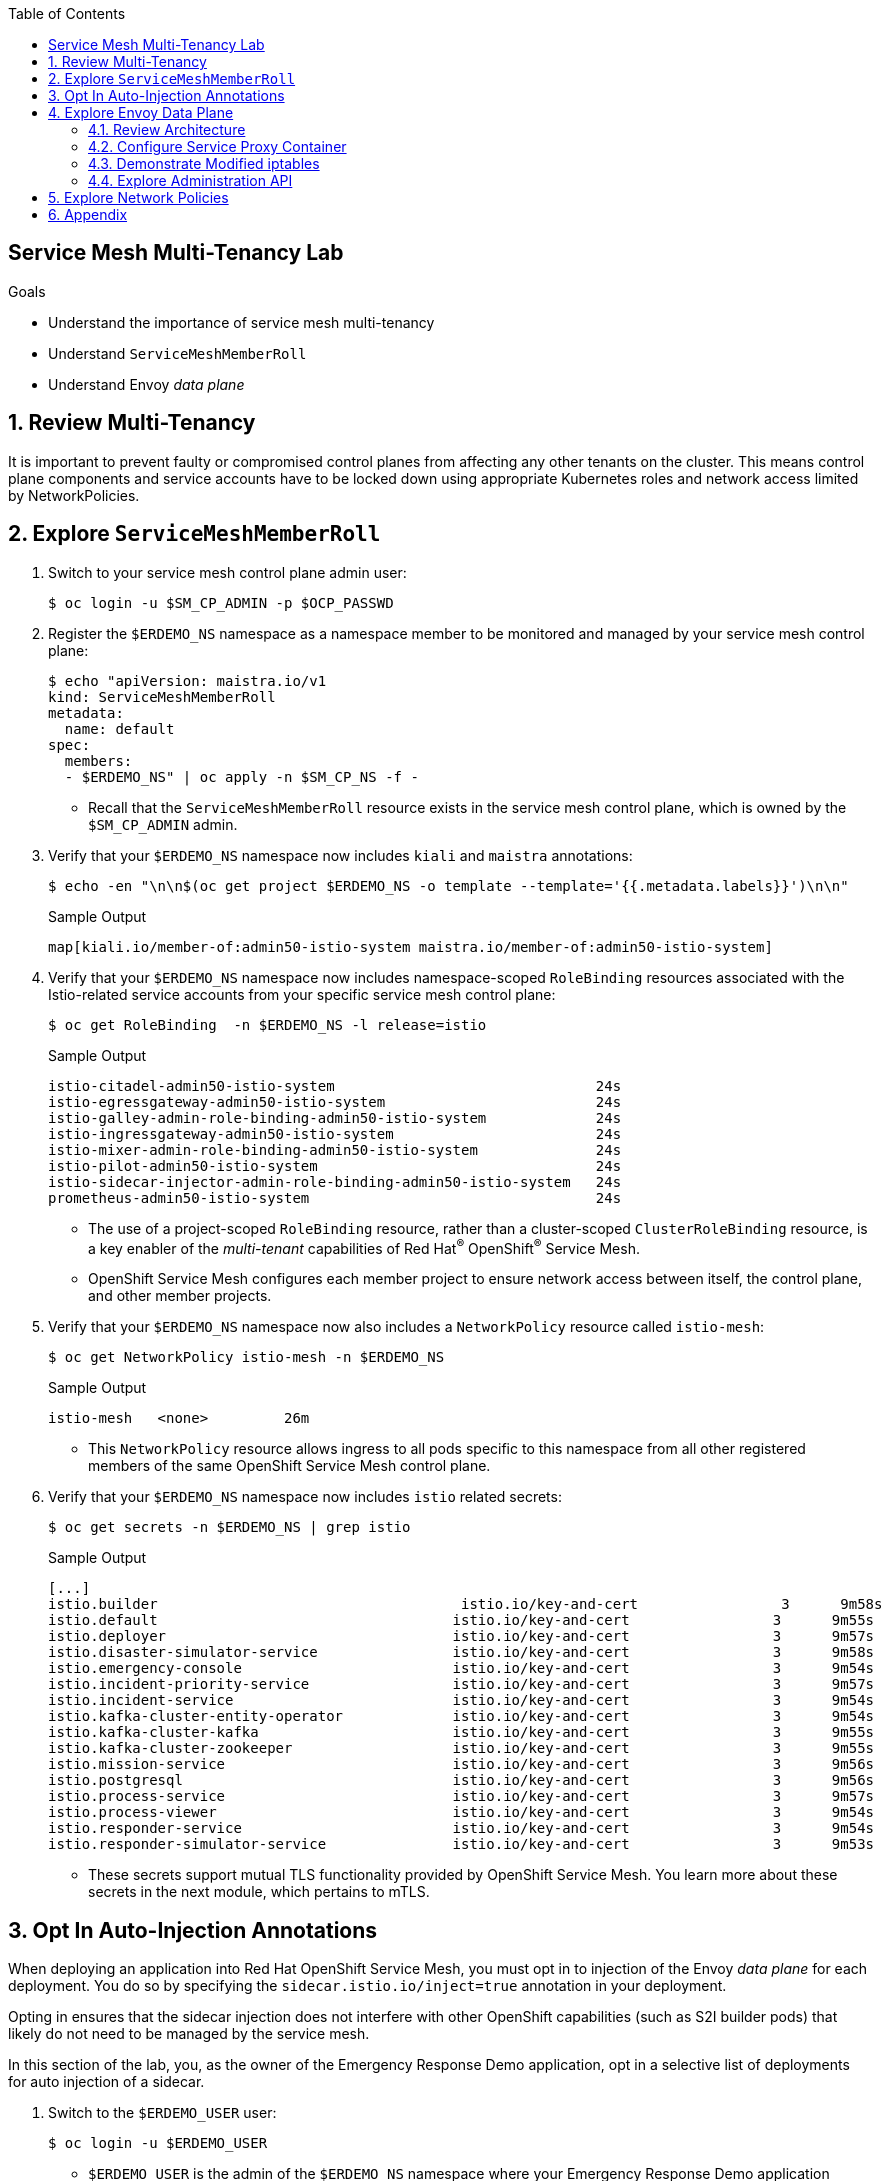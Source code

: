 :noaudio:
:scrollbar:
:toc2:
:linkattrs:
:data-uri:

== Service Mesh Multi-Tenancy Lab

.Goals
** Understand the importance of service mesh multi-tenancy
** Understand `ServiceMeshMemberRoll`
** Understand Envoy _data plane_

:numbered:

== Review Multi-Tenancy

It is important to prevent faulty or compromised control planes from affecting any other tenants on the cluster.
This means control plane components and service accounts have to be locked down using appropriate Kubernetes roles and network access limited by NetworkPolicies.

== Explore `ServiceMeshMemberRoll`

. Switch to your service mesh control plane admin user:
+
-----
$ oc login -u $SM_CP_ADMIN -p $OCP_PASSWD
-----

. Register the `$ERDEMO_NS` namespace as a namespace member to be monitored and managed by your service mesh control plane:
+
-----
$ echo "apiVersion: maistra.io/v1
kind: ServiceMeshMemberRoll
metadata:
  name: default
spec:
  members:
  - $ERDEMO_NS" | oc apply -n $SM_CP_NS -f -
-----

* Recall that the `ServiceMeshMemberRoll` resource exists in the service mesh control plane, which is owned by the `$SM_CP_ADMIN` admin.

. Verify that your `$ERDEMO_NS` namespace now includes `kiali` and `maistra` annotations:
+
-----
$ echo -en "\n\n$(oc get project $ERDEMO_NS -o template --template='{{.metadata.labels}}')\n\n"
-----
+
.Sample Output
-----
map[kiali.io/member-of:admin50-istio-system maistra.io/member-of:admin50-istio-system]
-----

. Verify that your `$ERDEMO_NS` namespace now includes namespace-scoped `RoleBinding` resources associated with the Istio-related service accounts from your specific service mesh control plane:
+
-----
$ oc get RoleBinding  -n $ERDEMO_NS -l release=istio
-----
+
.Sample Output
-----
istio-citadel-admin50-istio-system                               24s
istio-egressgateway-admin50-istio-system                         24s
istio-galley-admin-role-binding-admin50-istio-system             24s
istio-ingressgateway-admin50-istio-system                        24s
istio-mixer-admin-role-binding-admin50-istio-system              24s
istio-pilot-admin50-istio-system                                 24s
istio-sidecar-injector-admin-role-binding-admin50-istio-system   24s
prometheus-admin50-istio-system                                  24s
-----
* The use of a project-scoped `RoleBinding` resource, rather than a cluster-scoped `ClusterRoleBinding` resource, is a key enabler of the _multi-tenant_ capabilities of Red Hat^(R)^ OpenShift^(R)^ Service Mesh.

* OpenShift Service Mesh configures each member project to ensure network access between itself, the control plane, and other member projects.

. Verify that your `$ERDEMO_NS` namespace now also includes a `NetworkPolicy` resource called `istio-mesh`:
+
-----
$ oc get NetworkPolicy istio-mesh -n $ERDEMO_NS
-----
+
.Sample Output
-----
istio-mesh   <none>         26m
-----
* This `NetworkPolicy` resource allows ingress to all pods specific to this namespace from all other registered members of the same OpenShift Service Mesh control plane.

. Verify that your `$ERDEMO_NS` namespace now includes `istio` related secrets:
+
-----
$ oc get secrets -n $ERDEMO_NS | grep istio
-----
+
.Sample Output
-----
[...]
istio.builder                                    istio.io/key-and-cert                 3      9m58s
istio.default                                   istio.io/key-and-cert                 3      9m55s
istio.deployer                                  istio.io/key-and-cert                 3      9m57s
istio.disaster-simulator-service                istio.io/key-and-cert                 3      9m58s
istio.emergency-console                         istio.io/key-and-cert                 3      9m54s
istio.incident-priority-service                 istio.io/key-and-cert                 3      9m57s
istio.incident-service                          istio.io/key-and-cert                 3      9m54s
istio.kafka-cluster-entity-operator             istio.io/key-and-cert                 3      9m54s
istio.kafka-cluster-kafka                       istio.io/key-and-cert                 3      9m55s
istio.kafka-cluster-zookeeper                   istio.io/key-and-cert                 3      9m55s
istio.mission-service                           istio.io/key-and-cert                 3      9m56s
istio.postgresql                                istio.io/key-and-cert                 3      9m56s
istio.process-service                           istio.io/key-and-cert                 3      9m57s
istio.process-viewer                            istio.io/key-and-cert                 3      9m54s
istio.responder-service                         istio.io/key-and-cert                 3      9m54s
istio.responder-simulator-service               istio.io/key-and-cert                 3      9m53s
-----
* These secrets support mutual TLS functionality provided by OpenShift Service Mesh.
You learn more about these secrets in the next module, which pertains to mTLS.

== Opt In Auto-Injection Annotations

When deploying an application into Red Hat OpenShift Service Mesh, you must opt in to injection of the Envoy _data plane_ for each deployment.
You do so by specifying the `sidecar.istio.io/inject=true` annotation in your deployment.

Opting in ensures that the sidecar injection does not interfere with other OpenShift capabilities (such as S2I builder pods) that likely do not need to be managed by the service mesh.

In this section of the lab, you, as the owner of the Emergency Response Demo application, opt in a selective list of deployments for auto injection of a sidecar.

. Switch to the `$ERDEMO_USER` user:
+
-----
$ oc login -u $ERDEMO_USER
-----
* `$ERDEMO_USER` is the admin of the `$ERDEMO_NS` namespace where your Emergency Response Demo application resides.

. Review the contents of link:https://github.com/gpe-mw-training/ocp_service_mesh_advanced/blob/master/utils/inject_istio_annotation.sh[this script], which iterates through the DeploymentConfig of your Emergency Response Demo application and adds the `sidecar.istio/inject=true` annotation.
+
****
*Questions*:

* Which DeploymentConfig resources of the Emergency Response Demo application are to be opted into your service mesh?
* Which resources of the Emergency Response Demo application will not be managed by your service mesh?
****

. Execute the shell script that adds Envoy auto-injection annotations to Emergency Response Demo deployments:
+
-----
$ curl https://raw.githubusercontent.com/gpe-mw-training/ocp_service_mesh_advanced/master/utils/inject_istio_annotation.sh \
    -o $HOME/lab/inject_istio_annotation.sh && \
    chmod 775 $HOME/lab/inject_istio_annotation.sh && \
    $HOME/lab/inject_istio_annotation.sh
-----

. After completion of the script, review the list of Emergency Response-related pods:
+
-----
$ oc get pods -l group=erd-services -n $ERDEMO_NS
-----
+
.Sample Output
-----
user50-disaster-simulator-1-p9gfl          2/2     Running   7          9h
user50-incident-priority-service-1-hgmdn   2/2     Running   4          9h
user50-incident-service-1-sz4dk            2/2     Running   3          9h
user50-mission-service-1-jz2r8             2/2     Running   9          9h
user50-process-service-4-cz5sz             2/2     Running   5          7h17m
user50-responder-service-1-qm5gn           2/2     Running   3          7h14m
user50-responder-simulator-1-tdrz2         2/2     Running   6          7h13m
-----
* Note that each of these pods indicates that two containers have started.

. Use a script similar to this to identify a list of container names for each of the pods:
+
-----
$ for POD_NAME in $(oc get pods -n $ERDEMO_NS -l group=erd-services -o jsonpath='{range .items[*]}{.metadata.name}{"\n"}')
do
    oc get pod $POD_NAME  -n $ERDEMO_NS -o jsonpath='{.metadata.name}{"    :\t\t"}{.spec.containers[*].name}{"\n"}'
done
-----
+
.Sample Output
-----
[...]
user50-disaster-simulator-1-p9gfl    :          user50-disaster-simulator        istio-proxy
user50-incident-priority-service-1-hgmdn    :   user50-incident-priority-service istio-proxy
user50-incident-service-1-sz4dk    :            user50-incident-service          istio-proxy
user50-mission-service-1-jz2r8    :             user50-mission-service           istio-proxy
user50-process-service-4-cz5sz    :             user50-process-service           istio-proxy
user50-responder-service-1-qm5gn    :           user50-responder-service         istio-proxy
user50-responder-simulator-1-tdrz2    :         user50-responder-simulator       istio-proxy
-----

* Note that each pod now contains an additional `istio-proxy` container colocated with the primary business service container.
* Recall from a previous lab that OpenShift Service Mesh uses a Kubernetes link:https://kubernetes.io/docs/reference/access-authn-authz/admission-controllers/#mutatingadmissionwebhook[`MutatingAdmissionWebhook`] for automatically injecting the sidecar proxy into user pods.



== Explore Envoy Data Plane

=== Review Architecture
Envoy has many features useful for inter-service communication.
To help understand Envoy's features and capabilities, you need to be familiar with the following terminology:

* *Listeners*: Listeners expose a port to the outside world into which an application can connect--for example, a listener on port 8080 accepts traffic and applies any configured behavior to that traffic.

* *Routes*: Routes are rules for how to handle traffic that comes in on listeners--for example, if a request comes in and matches `/incident`, the route directs that traffic to the incident _cluster_.

* *Clusters*: Clusters are specific upstream services to which Envoy can direct traffic--for example, if `incident-v1` and `incident-v2` are separate clusters, _routes_ can specify rules about how traffic is directed to either `v1` or `v2` of the incident service.


Traffic comes from a downstream system into Envoy via a listener.
This traffic is routed to one of Envoy's clusters, which is responsible for sending that traffic to an upstream system.
Downstream to upstream is how traffic always flows through Envoy.

{nbsp}
{nbsp}

image::images/envoy_architecture.png[]


=== Configure Service Proxy Container

. Delete any `deploy` pods that are in a `completed` status and have not yet been deleted:
+
-----
$ curl https://raw.githubusercontent.com/gpe-mw-training/ocp_service_mesh_advanced/master/utils/delete_pod_deploys.sh \
    -o $HOME/lab/delete_pod_deploys.sh && \
    chmod 775 $HOME/lab/delete_pod_deploys.sh

$HOME/lab/delete_pod_deploys.sh
-----

. Capture the details of the `istio-proxy` container configuration from the `responder-service` pod of the Emergency Response Demo application:
+
-----
$ oc get pod -n $ERDEMO_NS \
       $(oc get pod -n $ERDEMO_NS | grep "^$ERDEMO_USER-responder-service" | awk '{print $1}') \
       -o json \
       | jq .spec.containers[1] \
        > $HOME/lab/responder_envoy.json
-----

. Study the details of the `istio-proxy` container:
+
-----
$ less $HOME/lab/responder_envoy.json
-----

. Answer the following questions pertaining to this `istio-proxy` container:
+
****
*Questions*:

* What URL does OpenShift use to pull the remote Envoy proxy image that serves as the basis of this Envoy proxy sidecar?
* What is the maximum amount of RAM and CPU dedicated to this Envoy proxy sidecar container?
* What is the URL that the Envoy proxy sidecar uses to communicate with the Pilot component of OpenShift Service Mesh?
****

ifdef::showscript[]

*Answers*:

. `registry.redhat.io/openshift-service-mesh/proxyv2-rhel8:1.0.1`
. CPU: 500m,  memory: 128Mi
. `istio-pilot.admin50-istio-system:15010`

endif::showscript[]

=== Demonstrate Modified iptables

When an Envoy service proxy is injected into an application pod, the `istio-cni` resource modifies iptables on the node that the pod lands on.
Recall from a previous lab that the `istio-cni` resource is deployed as a DaemonSet and subsequently runs one pod for all of the nodes in an OpenShift cluster.

In particular, the `istio-cni` resource creates iptable rules so that all ingress to and egress from the application container is redirected to port 15001 of the pod.
The Envoy service proxy has its listener bound to port 15001.


Have your instructor demonstrate these modified iptable rules in a manner similar to the following:

. Identify the OpenShift Container Platform worker node that one of the Emergency Response Demo application pods is running on:
+
-----
$ oc get pod user50-responder-service-6-5xr86 -o json | jq .spec.nodeName
-----
+
.Sample Output
-----
[...]
ip-10-0-136-113.eu-central-1.compute.internal
-----


. Identify the ID of either container (application container or `envoy-proxy`) in that pod:
+
-----
$ oc describe pod user50-responder-service-6-5xr86 | grep cri-o
-----
+
.Sample Output
-----
[...]
Container ID:  cri-o://397fea50eb8ecd03db9fe8c9a7657c7980f23c8462e9cf2554e9a4493308e651
Container ID:  cri-o://90260d3d7ece810bb4c44a8aee3e23ebe50fd6b1225d48e6e103da070194c53a
-----


. Set up a debug session into the node where the target Emergency Response pod runs:
+
-----
$ oc debug node/ip-10-0-136-113.eu-central-1.compute.internal
-----

. On that OpenShift node, switch to the host operating system shell that runs host operating system binaries:
+
-----
sh-4.4# chroot /host
-----

. Using the previously determined container ID, determine the operating system process ID of the container on the OpenShift node:
+
-----
sh-4.4# crictl inspect --output json  90260d3d7ece810bb4c44a8aee3e23ebe50fd6b1225d48e6e103da070194c53a | grep pid
-----
+
.Sample Output
-----
45315
-----

. Using the process ID of the container, view the iptable rules on that host machine:
+
-----
sh-4.4# nsenter -t 45315 -n iptables -t nat -S
-----
+
.Sample Output
-----
-P PREROUTING ACCEPT
-P INPUT ACCEPT
-P POSTROUTING ACCEPT
-P OUTPUT ACCEPT
-N ISTIO_REDIRECT
-N ISTIO_IN_REDIRECT
-N ISTIO_INBOUND
-N ISTIO_OUTPUT
-A PREROUTING -p tcp -j ISTIO_INBOUND
-A OUTPUT -p tcp -j ISTIO_OUTPUT
-A ISTIO_REDIRECT -p tcp -j REDIRECT --to-ports 15001
-A ISTIO_IN_REDIRECT -p tcp -j REDIRECT --to-ports 15001
-A ISTIO_INBOUND -p tcp -m tcp --dport 8080 -j ISTIO_IN_REDIRECT
-A ISTIO_INBOUND -p tcp -m tcp --dport 9779 -j ISTIO_IN_REDIRECT
-A ISTIO_INBOUND -p tcp -m tcp --dport 8778 -j ISTIO_IN_REDIRECT
-A ISTIO_OUTPUT ! -d 127.0.0.1/32 -o lo -j ISTIO_REDIRECT
-A ISTIO_OUTPUT -m owner --uid-owner 1000710001 -j RETURN
-A ISTIO_OUTPUT -m owner --gid-owner 1000710001 -j RETURN
-A ISTIO_OUTPUT -d 127.0.0.1/32 -j RETURN
-A ISTIO_OUTPUT -j ISTIO_REDIRECT
-----
* Note that all of the incoming traffic for this operating system process to port 8080, 9779, and 8778--the ports on which the Emergency Response `response-service` is listening--are being redirected to port 15001--the port on which the `istio-proxy` is listening.
The same holds true for the outgoing traffic.


=== Explore Administration API

The Envoy data plane API provides an open standard for centralized management of a large fleet of Envoys.
Instead of copying configuration files to the many Envoy proxies in a typical microservice-architected application, a central point of control is available.

The administration API of each envoy container is available using the `curl` utility from within any application pod enabled with Envoy.

. Log in to OpenShift as the owner of the Emergency Response Demo application:
+
-----
$ oc login -u $ERDEMO_USER -p $OCP_PASSWD
-----

. Retrieve the help documentation provided by the Envoy administration API:
+
-----
$ oc rsh `oc get pod -n $ERDEMO_NS | grep "responder-service" | grep "Running" | awk '{print $1}'` \
    curl http://localhost:15000/help
-----

. Retrieve the status of all of the clusters visible to this Envoy service proxy:
+
-----
$ oc rsh `oc get pod -n $ERDEMO_NS | grep "responder-service" | grep "Running" | awk '{print $1}'` \
   curl http://localhost:15000/clusters?format=json \
   > $HOME/lab/responder-service-clusters.json
-----

. Skim through the contents of `$HOME/lab/responder-service-clusters.json`.
* Note that this information includes all discovered upstream hosts in each cluster along with per-host statistics. This is useful for debugging service discovery issues.
* Also note that absolutely all `cluster_statuses` reference services to your specific Emergency Response Demo application or your specific service mesh control plane.
+
IMPORTANT: Under no circumstances do any of your Envoy proxies have visibility to services that you do not own. This is critical from performance, scalability, and security perspectives.

. Inspect the configuration sent by Pilot to your pod's sidecar using `istioctl`:
+
-----
$ istioctl proxy-config cluster -n <POD NAMESPACE> <PODNAME> -o json
-----

. Search for the destination service name to see an embedded metadata JSON element that names the specific DestinationRule that pod is currently using to communicate with the external service:
+
-----
$ oc rsh `oc get pod -n $ERDEMO_NS | grep "responder-service" | awk '{print $1}'` \
         curl http://localhost:15000/config_dump \
         > $HOME/lab/config_dump \
         && less $HOME/lab/config_dump \
         | jq ".configs | last | .dynamic_route_configs"
-----

== Explore Network Policies

In multi-tenancy mode, OpenShift Service Mesh creates an isolated network for each mesh instance using `NetworkPolicy` resources. Pods within the mesh can communicate with each other and with pods in the data plane. Communication between pods in different meshes is not allowed.
Note that during service mesh installation, existing `NetworkPolicy` objects are not touched or deleted.

. Review the `NetworkPolicy` resources created by the service mesh:
.. Log in to OpenShift as the owner of the Emergency Response Demo application:
+
-----
$ oc login -u $ERDEMO_USER -p $OCP_PASSWD
-----
.. List the `NetworkPolicy` resources in the Emergency Response namespace:
+
----
$ oc get networkpolicy -n $ERDEMO_NS
----
+
.Sample Output
----
allow-from-all-namespaces                <none>                                    17h
allow-from-ingress-namespace             <none>                                    17h
istio-expose-route                       maistra.io/expose-route=true              19h
istio-mesh                               <none>                                    19h
kafka-cluster-network-policy-kafka       strimzi.io/name=kafka-cluster-kafka       32h
kafka-cluster-network-policy-zookeeper   strimzi.io/name=kafka-cluster-zookeeper   32h
----
** `allow-from-all-namespaces` and `allow-from-ingress-namespace` are installed by default in every namespace when using OpenShift SDN mode. The policies allow traffic between all pods in all namespaces, as well as ingress to pods through the router.
** `kafka-cluster-network-policy-kafka` and `kafka-cluster-network-policy-zookeeper` are created when installing the Kafka cluster, and define ingress rules for the Kafka and Zookeeper pods.
** `istio-mesh` and `istio-expose-route` are created when adding the namespace to the service mesh.
.. Review the `istio-mesh` network policy:
+
----
$ oc get networkpolicy istio-mesh -n $ERDEMO_NS -o yaml
----
+
.Sample Output
----
kind: NetworkPolicy
apiVersion: networking.k8s.io/v1
metadata:
  annotations:
    [...]
  name: istio-mesh
  [...]
  namespace: user1-er-demo
  labels:
    [...]
spec:
  podSelector: {}
  ingress:
    - from:
        - namespaceSelector:
            matchLabels:
              maistra.io/member-of: admin1-istio-system
  egress:
    - to:
        - namespaceSelector:
            matchLabels:
              maistra.io/member-of: admin1-istio-system
  policyTypes:
    - Ingress
    - Egress
----
** This policy allows all traffic--ingress and egress--between namespaces that are labeled with `maistra.io/member-of: $SM_CP_ADMIN-istio-system`. This includes the service mesh data plane namespace as well as the mesh member namespaces as defined in `ServiceMeshMemberRoll`.

.. Review the `istio-expose-route` network policy:
+
----
$ oc get networkpolicy istio-expose-route -n $ERDEMO_NS -o yaml
----
+
.Sample Output
----
kind: NetworkPolicy
apiVersion: networking.k8s.io/v1
metadata:
  annotations:
  [...]
  name: istio-expose-route
  [...]
  namespace: user1-er-demo
  labels:
    [...]
spec:
  podSelector:
    matchLabels:
      maistra.io/expose-route: 'true'
  ingress:
    - from:
        - namespaceSelector:
            matchLabels:
              network.openshift.io/policy-group: ingress
  policyTypes:
    - Ingress
----
** This policy allows ingress traffic between namespaces that are labeled with `network.openshift.io/policy-group: ingress` and pods with the `maistra.io/expose-route: 'true'` label. The `openshift-ingress` namespace--in which the OpenShift router pods run--has the `network.openshift.io/policy-group: ingress` label so annotated pods can be reached through a route.

. Check if pods in the Emergency Response Demo application are reachable from outside the service mesh:
.. Obtain a remote shell into the `stage-apicast` pod in the `apicast` namespace:
+
----
$ oc rsh -n $GW_PROJECT stage-apicast-1-xxxxx
----
.. In the remote shell, `curl` the incident service through its service name:
+
----
sh-4.2$ curl http://$ERDEMO_USER-incident-service.$ERDEMO_NS.svc:8080/incidents
----

.. Exit the remote shell.
.. In a normal shell, call the incident service through its exposed URL:
+
----
$ curl http://$ERDEMO_USER-incident-service.apps.$SUBDOMAIN_BASE/incidents
----
** Expect both `curl` requests to succeed.
+
****
*Question*:

* This seems to violate the concept of an isolated service mesh network. Can you explain?
****
. Delete the `allow-from-all-namespaces` and `allow-from-ingress-namespace` `NetworkPolicy` objects from the Emergency Response namespace:
+
----
$ oc delete networkpolicy allow-from-all-namespaces -n $ERDEMO_NS
$ oc delete networkpolicy allow-from-ingress-namespace -n $ERDEMO_NS
----

. Try to reach the incident service from within another namespace or from outside the cluster using `curl`.
+
****
*Question*:

* What do you observe?
****
. Add the `maistra.io/expose-route: 'true'` label to the template section of the DeploymentConfig of the incident service:
+
----
kind: DeploymentConfig
apiVersion: apps.openshift.io/v1
metadata:
 [...]
spec:
  [...]
  template:
    metadata:
      labels:
        app: user1-incident-service
        group: erd-services
        maistra.io/expose-route: 'true'
      annotations:
        sidecar.istio.io/inject: 'true'
    spec:
    [...]
----
. Save the DeploymentConfig.
. Once the incident service pod is redeployed, try to call the incident service from outside the cluster again.
+
****
*Question*:

* What do you observe?
****

. (Optional) Execute the following commands to restore the network policies to their original state:
+
----
$ echo "---
kind: NetworkPolicy
apiVersion: networking.k8s.io/v1
metadata:
  name: allow-from-all-namespaces
spec:
  podSelector: {}
  ingress:
    - from:
        - namespaceSelector: {}
  policyTypes:
    - Ingress
" | oc create -f - -n $ERDEMO_NS
----
+
----
$ echo "---
kind: NetworkPolicy
apiVersion: networking.k8s.io/v1
metadata:
  name: allow-from-ingress-namespace
spec:
  podSelector: {}
  ingress:
    - from:
        - namespaceSelector:
            matchLabels:
              network-policy: global
  policyTypes:
    - Ingress
" | oc create -f - -n $ERDEMO_NS
----


== Appendix

.References

* link:https://docs.google.com/document/d/1eMnLBpcJNMahoE6cYKcECp_Jcy4Haj3qc36RBAO9J-U/edit#[Operator-Based Soft Multi-Tenancy]
* link:https://maistra.io/docs/comparison-with-istio/#_cluster_scoped_custom_resources[Comparison between Red Hat OpenShift Service Mesh and Istio]
* link:https://istio.io/blog/2019/data-plane-setup/[Demystifying Istio's Sidecar Injection Model]


ifdef::showscript[]
== Instructor Notes

. The two databases leveraged by the Emergency Response Demo application (`postgresql` and `$ERDEMO_USER-process-service-postgresql`) are also now injected with an Envoy proxy.
.. Verify that this is in fact the case either through the OpenShift Container Platform web console or the `oc` utility.

=== Envoy Access Log File

.TO-DO:
* https://aspenmesh.io/how-to-debug-istio-mutual-tls-mtls-policy-issues-using-aspen-mesh/
* global.proxy.accessLogFile
* Is this log file any different than what is already being logged from Envoy in OpenShift Service Mesh?
* What is a good example of using it to debug Istio configuration and policy issues?

=== Debug Envoy and Pilot

The source of truth for a given moment is always found in your pod’s Envoy sidecar configuration.
In this section of the lab, you link:https://istio.io/docs/ops/troubleshooting/proxy-cmd/[debug Envoy and Pilot].


link:https://www.erdemo.io/gettingstarted/[Getting Started]


endif::showscript[]

